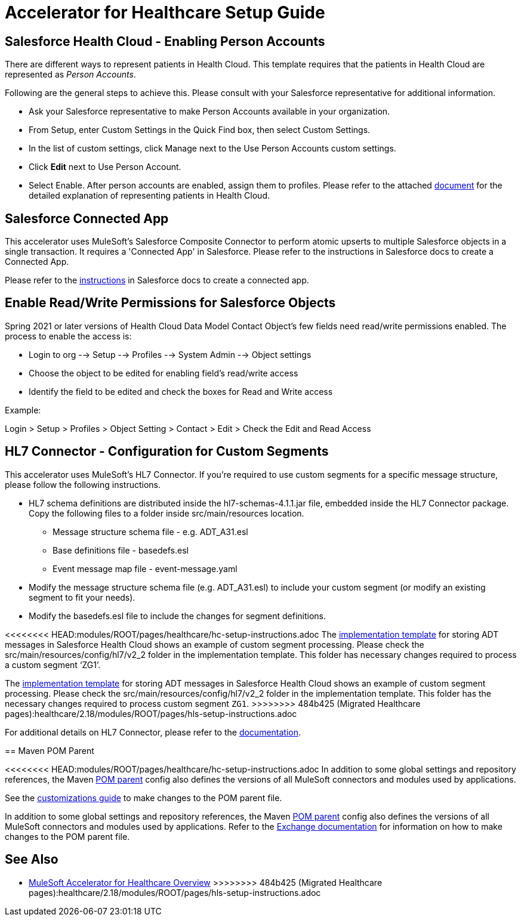 = Accelerator for Healthcare Setup Guide

== Salesforce Health Cloud - Enabling Person Accounts

There are different ways to represent patients in Health Cloud. This template requires that the patients in Health Cloud are represented as _Person Accounts_.

Following are the general steps to achieve this. Please consult with your Salesforce representative for additional information.

* Ask your Salesforce representative to make Person Accounts available in your organization.
* From Setup, enter Custom Settings in the Quick Find box, then select Custom Settings.
* In the list of custom settings, click Manage next to the Use Person Accounts custom settings.
* Click *Edit* next to Use Person Account.
* Select Enable. After person accounts are enabled, assign them to profiles. Please refer to the attached https://developer.salesforce.com/docs/atlas.en-us.health_cloud.meta/health_cloud/admin_person_account_overview.htm[document] for the detailed explanation of representing patients in Health Cloud.

== Salesforce Connected App

This accelerator uses MuleSoft's Salesforce Composite Connector to perform atomic upserts to multiple Salesforce objects in a single transaction. It requires a 'Connected App' in Salesforce. Please refer to the instructions in Salesforce docs to create a Connected App.

Please refer to the https://help.salesforce.com/articleView?id=connected_app_create.htm&type=5[instructions] in Salesforce docs to create a connected app.

== Enable Read/Write Permissions for Salesforce Objects

Spring 2021 or later versions of Health Cloud Data Model Contact Object's few fields need read/write permissions enabled. The process to enable the access is:

* Login to org --> Setup --> Profiles --> System Admin --> Object settings
* Choose the object to be edited for enabling field's read/write access
* Identify the field to be edited and check the boxes for Read and Write access

Example:

Login > Setup > Profiles > Object Setting > Contact > Edit > Check the Edit and Read Access

== HL7 Connector - Configuration for Custom Segments

This accelerator uses MuleSoft's HL7 Connector. If you're required to use custom segments for a specific message structure, please follow the following instructions.

* HL7 schema definitions are distributed inside the hl7-schemas-4.1.1.jar file, embedded inside the HL7 Connector package. Copy the following files to a folder inside src/main/resources location.
** Message structure schema file - e.g. ADT_A31.esl
** Base definitions file - basedefs.esl
** Event message map file - event-message.yaml
* Modify the message structure schema file (e.g. ADT_A31.esl) to include your custom segment (or modify an existing segment to fit your needs).
* Modify the basedefs.esl file to include the changes for segment definitions.

<<<<<<<< HEAD:modules/ROOT/pages/healthcare/hc-setup-instructions.adoc
The https://anypoint.mulesoft.com/exchange/org.mule.examples/hc-accelerator-sfdc-adt-api/[implementation template] for storing ADT messages in Salesforce Health Cloud shows an example of custom segment processing. Please check the src/main/resources/config/hl7/v2_2 folder in the implementation template. This folder has necessary changes required to process a custom segment ‘ZG1’.
========
The https://anypoint.mulesoft.com/exchange/org.mule.examples/hc-accelerator-sfdc-adt-api/[implementation template^] for storing ADT messages in Salesforce Health Cloud shows an example of custom segment processing. Please check the src/main/resources/config/hl7/v2_2 folder in the implementation template. This folder has the necessary changes required to process custom segment `ZG1`.
>>>>>>>> 484b425 (Migrated Healthcare pages):healthcare/2.18/modules/ROOT/pages/hls-setup-instructions.adoc

For additional details on HL7 Connector, please refer to the https://docs.mulesoft.com/connectors/hl7/hl7-connector[documentation].

== Maven POM Parent

<<<<<<<< HEAD:modules/ROOT/pages/healthcare/hc-setup-instructions.adoc
In addition to some global settings and repository references, the Maven https://anypoint.mulesoft.com/exchange/org.mule.examples/accelerator-pom-parent-src/[POM parent] config also defines the versions of all MuleSoft connectors and modules used by applications.

See the https://anypoint.mulesoft.com/exchange/org.mule.examples/accelerator-pom-parent-src/minor/2.0/pages/Customizations/[customizations guide] to make changes to the POM parent file.
========
In addition to some global settings and repository references, the Maven https://anypoint.mulesoft.com/exchange/org.mule.examples/accelerator-pom-parent-src/[POM parent^] config also defines the versions of all MuleSoft connectors and modules used by applications. Refer to the https://anypoint.mulesoft.com/exchange/org.mule.examples/accelerator-pom-parent-src/[Exchange documentation^] for information on how to make changes to the POM parent file.

== See Also

* xref:index.adoc[MuleSoft Accelerator for Healthcare Overview]
>>>>>>>> 484b425 (Migrated Healthcare pages):healthcare/2.18/modules/ROOT/pages/hls-setup-instructions.adoc
